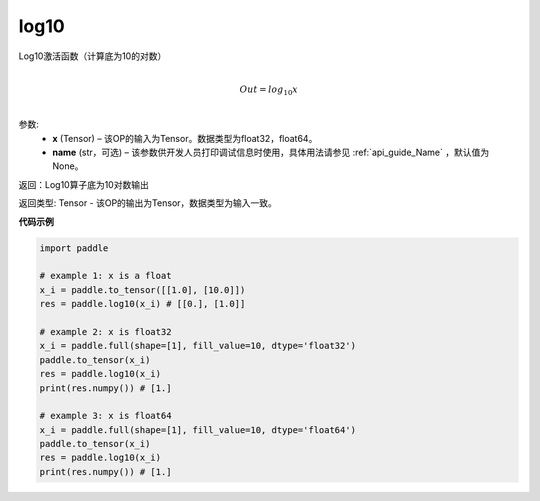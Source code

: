 .. _cn_api_fluid_layers_log10:

log10
-------------------------------

.. py:function:: paddle.log10(x, name=None)





Log10激活函数（计算底为10的对数）

.. math::
                  \\Out=log_{10} x\\


参数:
  - **x** (Tensor) – 该OP的输入为Tensor。数据类型为float32，float64。 
  - **name** (str，可选) – 该参数供开发人员打印调试信息时使用，具体用法请参见 :ref:`api_guide_Name` ，默认值为None。

返回：Log10算子底为10对数输出

返回类型: Tensor - 该OP的输出为Tensor，数据类型为输入一致。


**代码示例**

..  code-block:: python

  import paddle

  # example 1: x is a float
  x_i = paddle.to_tensor([[1.0], [10.0]])
  res = paddle.log10(x_i) # [[0.], [1.0]]

  # example 2: x is float32
  x_i = paddle.full(shape=[1], fill_value=10, dtype='float32')
  paddle.to_tensor(x_i)
  res = paddle.log10(x_i)
  print(res.numpy()) # [1.]
  
  # example 3: x is float64
  x_i = paddle.full(shape=[1], fill_value=10, dtype='float64')
  paddle.to_tensor(x_i)
  res = paddle.log10(x_i)
  print(res.numpy()) # [1.]
